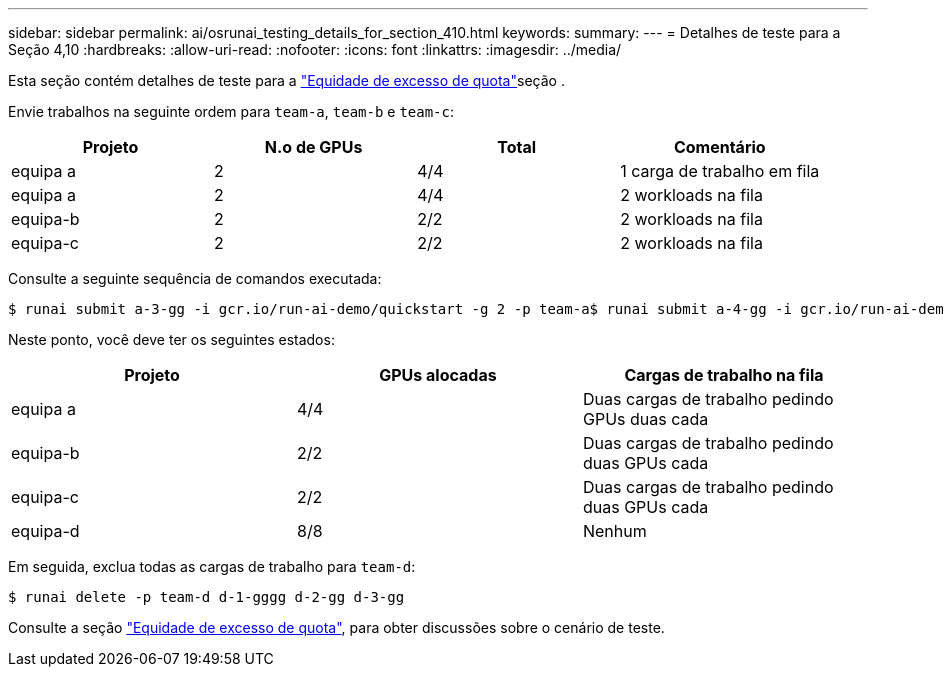 ---
sidebar: sidebar 
permalink: ai/osrunai_testing_details_for_section_410.html 
keywords:  
summary:  
---
= Detalhes de teste para a Seção 4,10
:hardbreaks:
:allow-uri-read: 
:nofooter: 
:icons: font
:linkattrs: 
:imagesdir: ../media/


[role="lead"]
Esta seção contém detalhes de teste para a link:osrunai_over-quota_fairness.html["Equidade de excesso de quota"]seção .

Envie trabalhos na seguinte ordem para `team-a`, `team-b` e `team-c`:

|===
| Projeto | N.o de GPUs | Total | Comentário 


| equipa a | 2 | 4/4 | 1 carga de trabalho em fila 


| equipa a | 2 | 4/4 | 2 workloads na fila 


| equipa-b | 2 | 2/2 | 2 workloads na fila 


| equipa-c | 2 | 2/2 | 2 workloads na fila 
|===
Consulte a seguinte sequência de comandos executada:

....
$ runai submit a-3-gg -i gcr.io/run-ai-demo/quickstart -g 2 -p team-a$ runai submit a-4-gg -i gcr.io/run-ai-demo/quickstart -g 2 -p team-a$ runai submit b-5-gg -i gcr.io/run-ai-demo/quickstart -g 2 -p team-b$ runai submit c-6-gg -i gcr.io/run-ai-demo/quickstart -g 2 -p team-c
....
Neste ponto, você deve ter os seguintes estados:

|===
| Projeto | GPUs alocadas | Cargas de trabalho na fila 


| equipa a | 4/4 | Duas cargas de trabalho pedindo GPUs duas cada 


| equipa-b | 2/2 | Duas cargas de trabalho pedindo duas GPUs cada 


| equipa-c | 2/2 | Duas cargas de trabalho pedindo duas GPUs cada 


| equipa-d | 8/8 | Nenhum 
|===
Em seguida, exclua todas as cargas de trabalho para `team-d`:

....
$ runai delete -p team-d d-1-gggg d-2-gg d-3-gg
....
Consulte a seção link:osrunai_over-quota_fairness.html["Equidade de excesso de quota"], para obter discussões sobre o cenário de teste.
